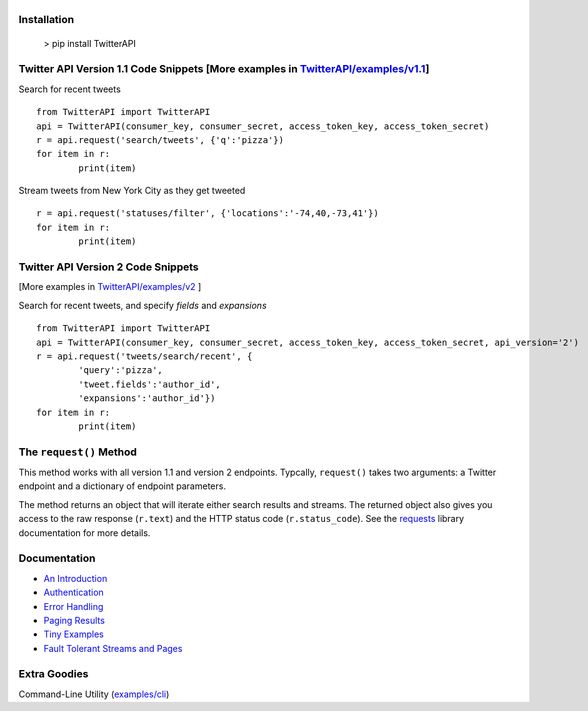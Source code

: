 |LOGO|
======
|BADGE_1.1| |BADGE_PREMIUM| |BADGE_2| |BADGE_ADS| |BADGE_LABS|
==============================================================
|BADGE_VERSION| |BADGE_CHAT| 
============================

.. |LOGO| image:: https://raw.githubusercontent.com/geduldig/TwitterAPI/master/logo.png 
.. |BADGE_VERSION| image:: http://img.shields.io/pypi/v/TwitterAPI.svg
   :target: https://crate.io/packages/TwitterAPI 
.. |BADGE_CHAT| image:: https://badges.gitter.im/Join%20Chat.svg
   :alt: Join the chat at https://gitter.im/geduldig/TwitterAPI
   :target: https://gitter.im/geduldig/TwitterAPI?utm_source=badge&utm_medium=badge&utm_campaign=pr-badge&utm_content=badge

.. |BADGE_2| image:: https://img.shields.io/endpoint?url=https%3A%2F%2Ftwbadges.glitch.me%2Fbadges%2Fv2
   :target: https://developer.twitter.com/en/docs/twitter-api 
.. |BADGE_LABS| image:: https://img.shields.io/endpoint?url=https%3A%2F%2Ftwbadges.glitch.me%2Fbadges%2Flabs
   :target: https://developer.twitter.com/en/docs/labs 
.. |BADGE_ADS| image:: https://img.shields.io/endpoint?url=https%3A%2F%2Ftwbadges.glitch.me%2Fbadges%2Fadsv9
   :target: https://developer.twitter.com/en/docs/twitter-ads-api
.. |BADGE_1.1| image:: https://img.shields.io/endpoint?url=https%3A%2F%2Ftwbadges.glitch.me%2Fbadges%2Fstandard
   :target: https://developer.twitter.com/en/docs/twitter-api
.. |BADGE_PREMIUM| image:: https://img.shields.io/endpoint?url=https%3A%2F%2Ftwbadges.glitch.me%2Fbadges%2Fpremium
   :target: https://developer.twitter.com

Installation
------------

	> pip install TwitterAPI

Twitter API Version 1.1 Code Snippets [More examples in `TwitterAPI/examples/v1.1 <https://github.com/geduldig/TwitterAPI/tree/master/examples/v1.1>`_]
-------------------------------------


Search for recent tweets
::

	from TwitterAPI import TwitterAPI
	api = TwitterAPI(consumer_key, consumer_secret, access_token_key, access_token_secret)
	r = api.request('search/tweets', {'q':'pizza'})
	for item in r:
		print(item)

Stream tweets from New York City as they get tweeted
::

	r = api.request('statuses/filter', {'locations':'-74,40,-73,41'})
	for item in r:
		print(item)

Twitter API Version 2 Code Snippets 
------------------------------------
[More examples in `TwitterAPI/examples/v2 <https://github.com/geduldig/TwitterAPI/tree/master/examples/v2>`_ ]

Search for recent tweets, and specify `fields` and `expansions`
::

	from TwitterAPI import TwitterAPI
	api = TwitterAPI(consumer_key, consumer_secret, access_token_key, access_token_secret, api_version='2')
	r = api.request('tweets/search/recent', {
		'query':'pizza', 
		'tweet.fields':'author_id',
		'expansions':'author_id'})
	for item in r:
		print(item)

The ``request()`` Method
------------------------

This method works with all version 1.1 and version 2 endpoints. Typcally, ``request()`` takes two arguments: a Twitter endpoint and a dictionary of endpoint parameters.  

The method returns an object that will iterate either search results and streams. The returned object also gives you access to the raw response (``r.text``) and the HTTP status code (``r.status_code``). See the `requests <http://docs.python-requests.org/en/latest/user/quickstart/>`_ library documentation for more details.

Documentation
-------------
* `An Introduction <http://geduldig.github.io/TwitterAPI>`_
* `Authentication <http://geduldig.github.io/TwitterAPI/authentication.html>`_
* `Error Handling <http://geduldig.github.io/TwitterAPI/errors.html>`_
* `Paging Results <http://geduldig.github.io/TwitterAPI/paging.html>`_
* `Tiny Examples <http://geduldig.github.io/TwitterAPI/examples.html>`_
* `Fault Tolerant Streams and Pages <http://geduldig.github.io/TwitterAPI/faulttolerance.html>`_

Extra Goodies
-------------
Command-Line Utility (`examples/cli <https://github.com/geduldig/TwitterAPI/blob/master/examples/cli>`_)
